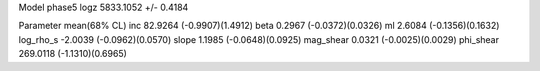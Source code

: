 Model phase5
logz            5833.1052 +/- 0.4184

Parameter            mean(68% CL)
inc                  82.9264 (-0.9907)(1.4912)
beta                 0.2967 (-0.0372)(0.0326)
ml                   2.6084 (-0.1356)(0.1632)
log_rho_s            -2.0039 (-0.0962)(0.0570)
slope                1.1985 (-0.0648)(0.0925)
mag_shear            0.0321 (-0.0025)(0.0029)
phi_shear            269.0118 (-1.1310)(0.6965)
